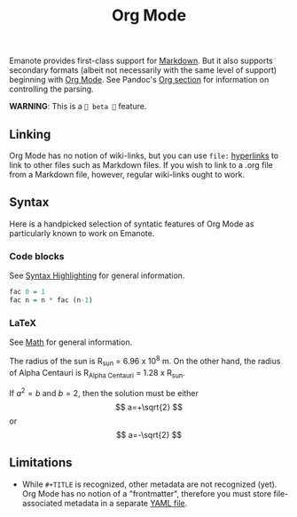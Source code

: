#+TITLE: Org Mode

Emanote provides first-class support for [[file:markdown.md][Markdown]]. But it also supports secondary formats (albeit not necessarily with the same level of support) beginning with [[https://orgmode.org/][Org Mode]]. See Pandoc's [[https://pandoc.org/org.html][Org section]] for information on controlling the parsing.

**WARNING**: This is a =🧪 beta 🧪= feature.

** Linking
Org Mode has no notion of wiki-links, but you can use =file:= [[https://orgmode.org/guide/Hyperlinks.html][hyperlinks]] to link to other files such as Markdown files. If you wish to link to a .org file from a Markdown file, however, regular wiki-links ought to work.

** Syntax
Here is a handpicked selection of syntatic features of Org Mode as particularly known to work on Emanote.

*** Code blocks 

See [[file:../tips/js/syntax-highlighting.md][Syntax Highlighting]] for general information.

#+NAME: factorial
#+BEGIN_SRC haskell :results silent :exports code :var n=0
  fac 0 = 1
  fac n = n * fac (n-1)
#+END_SRC

*** LaTeX 

See [[file:../tips/js/math.md][Math]] for general information.

The radius of the sun is R_sun = 6.96 x 10^8 m.  On the other hand,
the radius of Alpha Centauri is R_{Alpha Centauri} = 1.28 x R_{sun}.

\begin{equation}                        % arbitrary environments,
x=\sqrt{b}                              % even tables, figures
\end{equation}

If $a^2=b$ and \( b=2 \), then the solution must be
either $$ a=+\sqrt{2} $$ or \[ a=-\sqrt{2} \]

** Limitations
- While =#+TITLE= is recognized, other metadata are not recognized (yet). Org Mode has no notion of a "frontmatter", therefore you must store file-associated metadata in a separate [[file:yaml-config.md][YAML file]].

